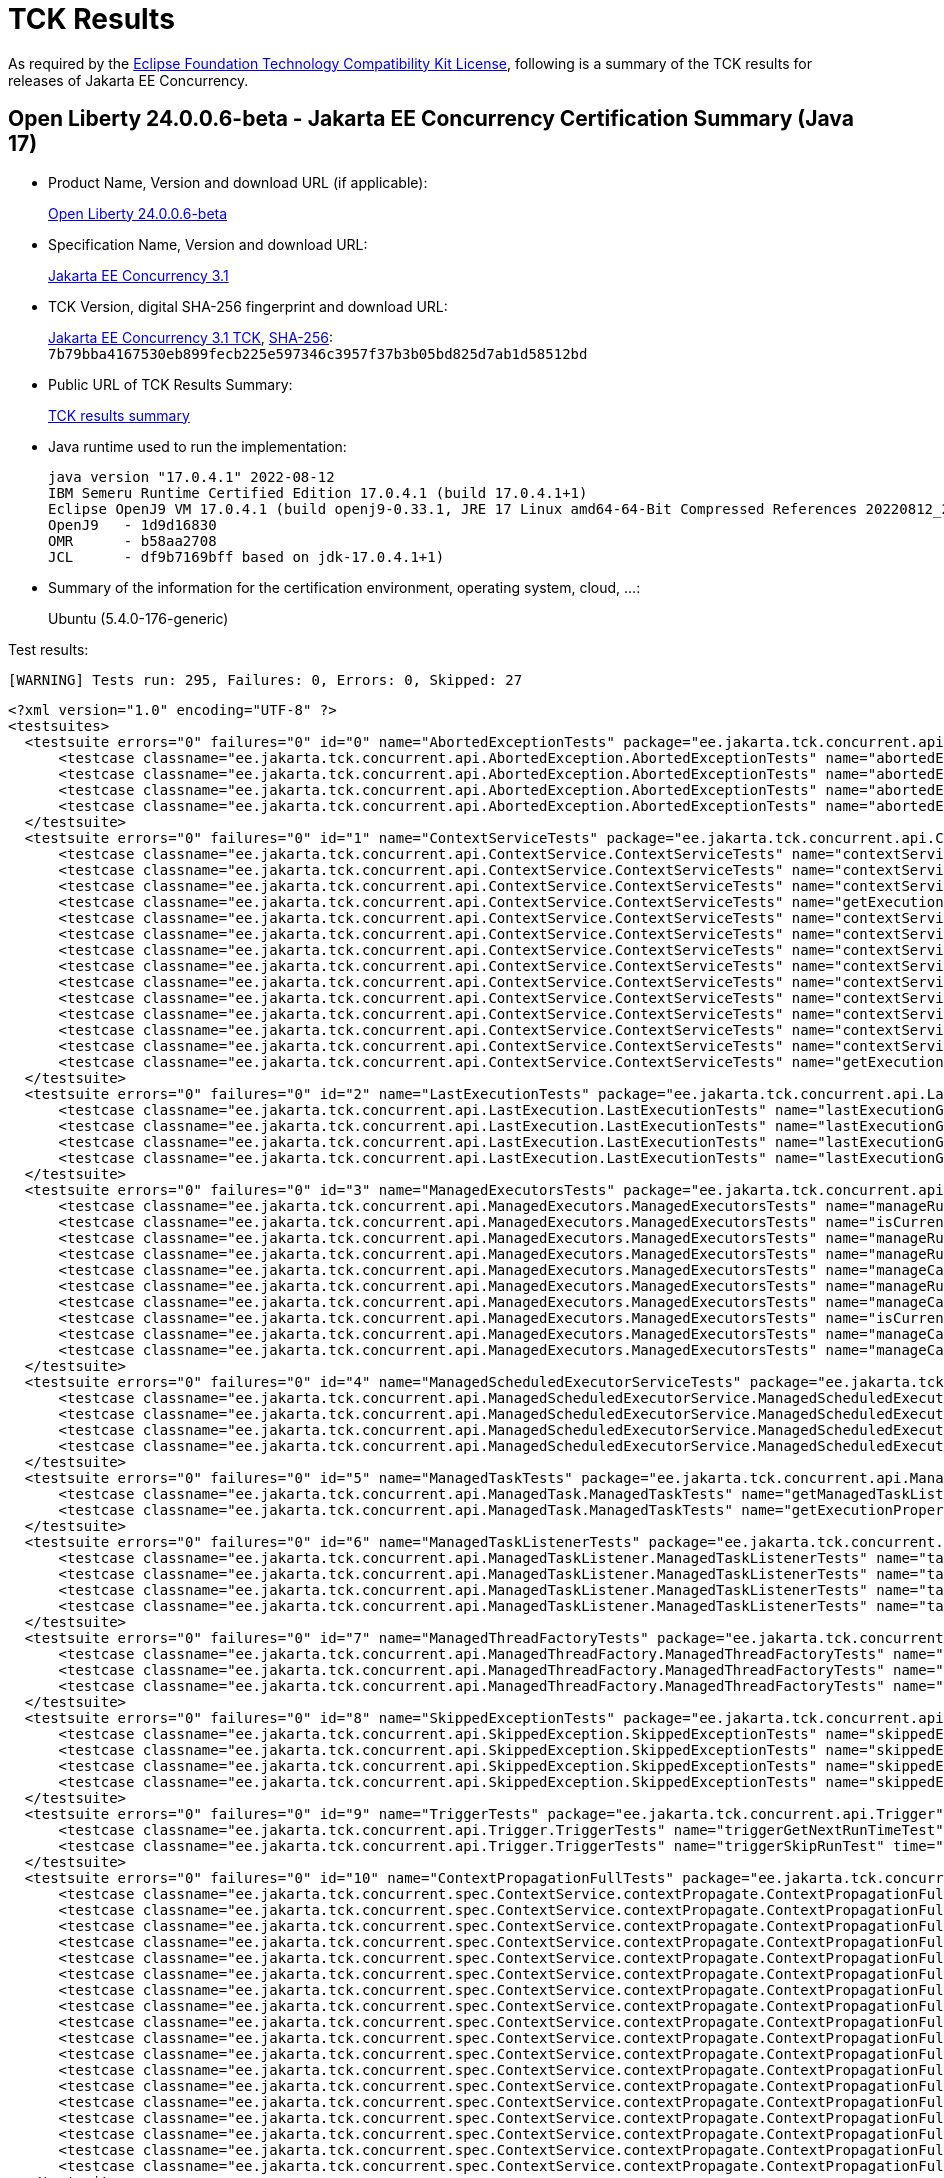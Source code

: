:page-layout: certification 
= TCK Results

As required by the https://www.eclipse.org/legal/tck.php[Eclipse Foundation Technology Compatibility Kit License], following is a summary of the TCK results for releases of Jakarta EE Concurrency.

== Open Liberty 24.0.0.6-beta - Jakarta EE Concurrency Certification Summary (Java 17)

* Product Name, Version and download URL (if applicable):
+
https://public.dhe.ibm.com/ibmdl/export/pub/software/openliberty/runtime/tck/2024-04-23_2000/openliberty-24.0.0.6-beta-cl240520240423-2000.zip[Open Liberty 24.0.0.6-beta]

* Specification Name, Version and download URL:
+
https://jakarta.ee/specifications/concurrency/3.1[Jakarta EE Concurrency 3.1]

* TCK Version, digital SHA-256 fingerprint and download URL:
+
https://download.eclipse.org/ee4j/cu/jakartaee11/staged/eftl/concurrency-tck-3.1.0.zip[Jakarta EE Concurrency 3.1 TCK], https://download.eclipse.org/ee4j/cu/jakartaee11/staged/eftl/concurrency-tck-3.1.0.info[SHA-256]: `7b79bba4167530eb899fecb225e597346c3957f37b3b05bd825d7ab1d58512bd`

* Public URL of TCK Results Summary:
+
link:24.0.0.6-beta-Java17-TCKResults.html[TCK results summary]

* Java runtime used to run the implementation:
+
----
java version "17.0.4.1" 2022-08-12
IBM Semeru Runtime Certified Edition 17.0.4.1 (build 17.0.4.1+1)
Eclipse OpenJ9 VM 17.0.4.1 (build openj9-0.33.1, JRE 17 Linux amd64-64-Bit Compressed References 20220812_206 (JIT enabled, AOT enabled)
OpenJ9   - 1d9d16830
OMR      - b58aa2708
JCL      - df9b7169bff based on jdk-17.0.4.1+1)
----

* Summary of the information for the certification environment, operating system, cloud, ...:
+
Ubuntu (5.4.0-176-generic)

Test results:

----
[WARNING] Tests run: 295, Failures: 0, Errors: 0, Skipped: 27
----

[source,xml]
----
<?xml version="1.0" encoding="UTF-8" ?>
<testsuites>
  <testsuite errors="0" failures="0" id="0" name="AbortedExceptionTests" package="ee.jakarta.tck.concurrent.api.AbortedException" skipped="0" tests="4" time="49.095" version="3.0" xmlns:xsi="http://www.w3.org/2001/XMLSchema-instance" xsi:noNamespaceSchemaLocation="https://maven.apache.org/surefire/maven-surefire-plugin/xsd/surefire-test-report-3.0.xsd">
      <testcase classname="ee.jakarta.tck.concurrent.api.AbortedException.AbortedExceptionTests" name="abortedExceptionNoArgTest" time="2.412">
      <testcase classname="ee.jakarta.tck.concurrent.api.AbortedException.AbortedExceptionTests" name="abortedExceptionThrowableTest" time="0.126">
      <testcase classname="ee.jakarta.tck.concurrent.api.AbortedException.AbortedExceptionTests" name="abortedExceptionStringTest" time="0.095">
      <testcase classname="ee.jakarta.tck.concurrent.api.AbortedException.AbortedExceptionTests" name="abortedExceptionStringThrowableTest" time="0.132">
  </testsuite>
  <testsuite errors="0" failures="0" id="1" name="ContextServiceTests" package="ee.jakarta.tck.concurrent.api.ContextService" skipped="0" tests="14" time="14.31" version="3.0" xmlns:xsi="http://www.w3.org/2001/XMLSchema-instance" xsi:noNamespaceSchemaLocation="https://maven.apache.org/surefire/maven-surefire-plugin/xsd/surefire-test-report-3.0.xsd">
      <testcase classname="ee.jakarta.tck.concurrent.api.ContextService.ContextServiceTests" name="contextServiceWithMultiIntfsAndPropertiesAndIntfNoImplemented" time="1.008">
      <testcase classname="ee.jakarta.tck.concurrent.api.ContextService.ContextServiceTests" name="contextServiceWithMultiIntfs" time="0.15">
      <testcase classname="ee.jakarta.tck.concurrent.api.ContextService.ContextServiceTests" name="contextServiceWithIntf" time="0.16">
      <testcase classname="ee.jakarta.tck.concurrent.api.ContextService.ContextServiceTests" name="getExecutionPropertiesNoProxy" time="0.208">
      <testcase classname="ee.jakarta.tck.concurrent.api.ContextService.ContextServiceTests" name="contextServiceWithIntfAndPropertiesAndIntfNoImplemented" time="0.174">
      <testcase classname="ee.jakarta.tck.concurrent.api.ContextService.ContextServiceTests" name="contextServiceWithMultiIntfsAndProperties" time="0.136">
      <testcase classname="ee.jakarta.tck.concurrent.api.ContextService.ContextServiceTests" name="contextServiceWithMultiIntfsAndIntfNoImplemented" time="0.149">
      <testcase classname="ee.jakarta.tck.concurrent.api.ContextService.ContextServiceTests" name="contextServiceWithIntfsAndPropertiesAndInstanceIsNull" time="0.141">
      <testcase classname="ee.jakarta.tck.concurrent.api.ContextService.ContextServiceTests" name="contextServiceWithIntfAndIntfNoImplemented" time="0.162">
      <testcase classname="ee.jakarta.tck.concurrent.api.ContextService.ContextServiceTests" name="contextServiceWithIntfAndInstanceIsNull" time="0.149">
      <testcase classname="ee.jakarta.tck.concurrent.api.ContextService.ContextServiceTests" name="contextServiceWithMultiIntfsAndInstanceIsNull" time="0.145">
      <testcase classname="ee.jakarta.tck.concurrent.api.ContextService.ContextServiceTests" name="contextServiceWithIntfAndProperties" time="0.131">
      <testcase classname="ee.jakarta.tck.concurrent.api.ContextService.ContextServiceTests" name="contextServiceWithMultiIntfsAndPropertiesAndInstanceIsNull" time="0.101">
      <testcase classname="ee.jakarta.tck.concurrent.api.ContextService.ContextServiceTests" name="getExecutionProperties" time="0.114">
  </testsuite>
  <testsuite errors="0" failures="0" id="2" name="LastExecutionTests" package="ee.jakarta.tck.concurrent.api.LastExecution" skipped="0" tests="4" time="20.944" version="3.0" xmlns:xsi="http://www.w3.org/2001/XMLSchema-instance" xsi:noNamespaceSchemaLocation="https://maven.apache.org/surefire/maven-surefire-plugin/xsd/surefire-test-report-3.0.xsd">
      <testcase classname="ee.jakarta.tck.concurrent.api.LastExecution.LastExecutionTests" name="lastExecutionGetIdentityNameTest" time="2.068">
      <testcase classname="ee.jakarta.tck.concurrent.api.LastExecution.LastExecutionTests" name="lastExecutionGetResultCallableTest" time="2.082">
      <testcase classname="ee.jakarta.tck.concurrent.api.LastExecution.LastExecutionTests" name="lastExecutionGetResultRunnableTest" time="2.091">
      <testcase classname="ee.jakarta.tck.concurrent.api.LastExecution.LastExecutionTests" name="lastExecutionGetRunningTimeTest" time="4.074">
  </testsuite>
  <testsuite errors="0" failures="0" id="3" name="ManagedExecutorsTests" package="ee.jakarta.tck.concurrent.api.ManagedExecutors" skipped="0" tests="10" time="9.361" version="3.0" xmlns:xsi="http://www.w3.org/2001/XMLSchema-instance" xsi:noNamespaceSchemaLocation="https://maven.apache.org/surefire/maven-surefire-plugin/xsd/surefire-test-report-3.0.xsd">
      <testcase classname="ee.jakarta.tck.concurrent.api.ManagedExecutors.ManagedExecutorsTests" name="manageRunnableTaskWithNullArg" time="1.215">
      <testcase classname="ee.jakarta.tck.concurrent.api.ManagedExecutors.ManagedExecutorsTests" name="isCurrentThreadShutdownManageableThread" time="0.156">
      <testcase classname="ee.jakarta.tck.concurrent.api.ManagedExecutors.ManagedExecutorsTests" name="manageRunnableTaskWithMapAndNullArg" time="0.106">
      <testcase classname="ee.jakarta.tck.concurrent.api.ManagedExecutors.ManagedExecutorsTests" name="manageRunnableTaskWithTaskListenerAndMap" time="0.157">
      <testcase classname="ee.jakarta.tck.concurrent.api.ManagedExecutors.ManagedExecutorsTests" name="manageCallableTaskWithNullArg" time="0.104">
      <testcase classname="ee.jakarta.tck.concurrent.api.ManagedExecutors.ManagedExecutorsTests" name="manageRunnableTaskWithTaskListener" time="0.118">
      <testcase classname="ee.jakarta.tck.concurrent.api.ManagedExecutors.ManagedExecutorsTests" name="manageCallableTaskWithMapAndNullArg" time="0.098">
      <testcase classname="ee.jakarta.tck.concurrent.api.ManagedExecutors.ManagedExecutorsTests" name="isCurrentThreadShutdown" time="0.106">
      <testcase classname="ee.jakarta.tck.concurrent.api.ManagedExecutors.ManagedExecutorsTests" name="manageCallableTaskWithTaskListenerAndMap" time="0.16">
      <testcase classname="ee.jakarta.tck.concurrent.api.ManagedExecutors.ManagedExecutorsTests" name="manageCallableTaskWithTaskListener" time="0.134">
  </testsuite>
  <testsuite errors="0" failures="0" id="4" name="ManagedScheduledExecutorServiceTests" package="ee.jakarta.tck.concurrent.api.ManagedScheduledExecutorService" skipped="0" tests="4" time="7.09" version="3.0" xmlns:xsi="http://www.w3.org/2001/XMLSchema-instance" xsi:noNamespaceSchemaLocation="https://maven.apache.org/surefire/maven-surefire-plugin/xsd/surefire-test-report-3.0.xsd">
      <testcase classname="ee.jakarta.tck.concurrent.api.ManagedScheduledExecutorService.ManagedScheduledExecutorServiceTests" name="normalScheduleProcess1Test" time="0.859">
      <testcase classname="ee.jakarta.tck.concurrent.api.ManagedScheduledExecutorService.ManagedScheduledExecutorServiceTests" name="normalScheduleProcess2Test" time="0.063">
      <testcase classname="ee.jakarta.tck.concurrent.api.ManagedScheduledExecutorService.ManagedScheduledExecutorServiceTests" name="nullCallableScheduleProcessTest" time="0.044">
      <testcase classname="ee.jakarta.tck.concurrent.api.ManagedScheduledExecutorService.ManagedScheduledExecutorServiceTests" name="nullCommandScheduleProcessTest" time="0.083">
  </testsuite>
  <testsuite errors="0" failures="0" id="5" name="ManagedTaskTests" package="ee.jakarta.tck.concurrent.api.ManagedTask" skipped="0" tests="2" time="5.29" version="3.0" xmlns:xsi="http://www.w3.org/2001/XMLSchema-instance" xsi:noNamespaceSchemaLocation="https://maven.apache.org/surefire/maven-surefire-plugin/xsd/surefire-test-report-3.0.xsd">
      <testcase classname="ee.jakarta.tck.concurrent.api.ManagedTask.ManagedTaskTests" name="getManagedTaskListener" time="0.856">
      <testcase classname="ee.jakarta.tck.concurrent.api.ManagedTask.ManagedTaskTests" name="getExecutionProperties" time="0.054">
  </testsuite>
  <testsuite errors="0" failures="0" id="6" name="ManagedTaskListenerTests" package="ee.jakarta.tck.concurrent.api.ManagedTaskListener" skipped="0" tests="4" time="11.953" version="3.0" xmlns:xsi="http://www.w3.org/2001/XMLSchema-instance" xsi:noNamespaceSchemaLocation="https://maven.apache.org/surefire/maven-surefire-plugin/xsd/surefire-test-report-3.0.xsd">
      <testcase classname="ee.jakarta.tck.concurrent.api.ManagedTaskListener.ManagedTaskListenerTests" name="taskSubmitted" time="0.672">
      <testcase classname="ee.jakarta.tck.concurrent.api.ManagedTaskListener.ManagedTaskListenerTests" name="taskDone" time="4.052">
      <testcase classname="ee.jakarta.tck.concurrent.api.ManagedTaskListener.ManagedTaskListenerTests" name="taskStarting" time="1.043">
      <testcase classname="ee.jakarta.tck.concurrent.api.ManagedTaskListener.ManagedTaskListenerTests" name="taskAborted" time="2.055">
  </testsuite>
  <testsuite errors="0" failures="0" id="7" name="ManagedThreadFactoryTests" package="ee.jakarta.tck.concurrent.api.ManagedThreadFactory" skipped="0" tests="3" time="6.0" version="3.0" xmlns:xsi="http://www.w3.org/2001/XMLSchema-instance" xsi:noNamespaceSchemaLocation="https://maven.apache.org/surefire/maven-surefire-plugin/xsd/surefire-test-report-3.0.xsd">
      <testcase classname="ee.jakarta.tck.concurrent.api.ManagedThreadFactory.ManagedThreadFactoryTests" name="isShutdown" time="0.652">
      <testcase classname="ee.jakarta.tck.concurrent.api.ManagedThreadFactory.ManagedThreadFactoryTests" name="implementsManageableThreadInterfaceTest" time="0.043">
      <testcase classname="ee.jakarta.tck.concurrent.api.ManagedThreadFactory.ManagedThreadFactoryTests" name="interruptThreadApiTest" time="1.056">
  </testsuite>
  <testsuite errors="0" failures="0" id="8" name="SkippedExceptionTests" package="ee.jakarta.tck.concurrent.api.SkippedException" skipped="0" tests="4" time="4.36" version="3.0" xmlns:xsi="http://www.w3.org/2001/XMLSchema-instance" xsi:noNamespaceSchemaLocation="https://maven.apache.org/surefire/maven-surefire-plugin/xsd/surefire-test-report-3.0.xsd">
      <testcase classname="ee.jakarta.tck.concurrent.api.SkippedException.SkippedExceptionTests" name="skippedExceptionThrowableTest" time="0.569">
      <testcase classname="ee.jakarta.tck.concurrent.api.SkippedException.SkippedExceptionTests" name="skippedExceptionNoArgTest" time="0.034">
      <testcase classname="ee.jakarta.tck.concurrent.api.SkippedException.SkippedExceptionTests" name="skippedExceptionStringThrowableTest" time="0.046">
      <testcase classname="ee.jakarta.tck.concurrent.api.SkippedException.SkippedExceptionTests" name="skippedExceptionStringTest" time="0.035">
  </testsuite>
  <testsuite errors="0" failures="0" id="9" name="TriggerTests" package="ee.jakarta.tck.concurrent.api.Trigger" skipped="0" tests="2" time="21.458" version="3.0" xmlns:xsi="http://www.w3.org/2001/XMLSchema-instance" xsi:noNamespaceSchemaLocation="https://maven.apache.org/surefire/maven-surefire-plugin/xsd/surefire-test-report-3.0.xsd">
      <testcase classname="ee.jakarta.tck.concurrent.api.Trigger.TriggerTests" name="triggerGetNextRunTimeTest" time="16.463">
      <testcase classname="ee.jakarta.tck.concurrent.api.Trigger.TriggerTests" name="triggerSkipRunTest" time="1.039">
  </testsuite>
  <testsuite errors="0" failures="0" id="10" name="ContextPropagationFullTests" package="ee.jakarta.tck.concurrent.spec.ContextService.contextPropagate" skipped="3" tests="18" time="8.483" version="3.0" xmlns:xsi="http://www.w3.org/2001/XMLSchema-instance" xsi:noNamespaceSchemaLocation="https://maven.apache.org/surefire/maven-surefire-plugin/xsd/surefire-test-report-3.0.xsd">
      <testcase classname="ee.jakarta.tck.concurrent.spec.ContextService.contextPropagate.ContextPropagationFullTests" name="testSecurityUnchangedContext" time="0.0">
      <testcase classname="ee.jakarta.tck.concurrent.spec.ContextService.contextPropagate.ContextPropagationFullTests" name="testContextServiceDefinitionFromEJBAllAttributes" time="0.987">
      <testcase classname="ee.jakarta.tck.concurrent.spec.ContextService.contextPropagate.ContextPropagationFullTests" name="testContextualConsumer" time="0.097">
      <testcase classname="ee.jakarta.tck.concurrent.spec.ContextService.contextPropagate.ContextPropagationFullTests" name="testJNDIContextAndCreateProxyInEJB" time="0.207">
      <testcase classname="ee.jakarta.tck.concurrent.spec.ContextService.contextPropagate.ContextPropagationFullTests" name="testContextServiceDefinitionWithThirdPartyContext" time="0.03">
      <testcase classname="ee.jakarta.tck.concurrent.spec.ContextService.contextPropagate.ContextPropagationFullTests" name="testSecurityClearedContext" time="0.0">
      <testcase classname="ee.jakarta.tck.concurrent.spec.ContextService.contextPropagate.ContextPropagationFullTests" name="testJNDIContextAndCreateProxyInServlet" time="0.068">
      <testcase classname="ee.jakarta.tck.concurrent.spec.ContextService.contextPropagate.ContextPropagationFullTests" name="testSecurityAndCreateProxyInServlet" time="0.185">
      <testcase classname="ee.jakarta.tck.concurrent.spec.ContextService.contextPropagate.ContextPropagationFullTests" name="testContextualFunction" time="0.0">
      <testcase classname="ee.jakarta.tck.concurrent.spec.ContextService.contextPropagate.ContextPropagationFullTests" name="testSecurityPropagatedContext" time="1.732">
      <testcase classname="ee.jakarta.tck.concurrent.spec.ContextService.contextPropagate.ContextPropagationFullTests" name="testContextualFlowSubscriber" time="0.044">
      <testcase classname="ee.jakarta.tck.concurrent.spec.ContextService.contextPropagate.ContextPropagationFullTests" name="testContextServiceDefinitionDefaults" time="0.036">
      <testcase classname="ee.jakarta.tck.concurrent.spec.ContextService.contextPropagate.ContextPropagationFullTests" name="testCopyWithContextCapture" time="0.033">
      <testcase classname="ee.jakarta.tck.concurrent.spec.ContextService.contextPropagate.ContextPropagationFullTests" name="testContextualSupplier" time="0.052">
      <testcase classname="ee.jakarta.tck.concurrent.spec.ContextService.contextPropagate.ContextPropagationFullTests" name="testContextServiceDefinitionFromEJBDefaults" time="0.064">
      <testcase classname="ee.jakarta.tck.concurrent.spec.ContextService.contextPropagate.ContextPropagationFullTests" name="testClassloaderAndCreateProxyInServlet" time="0.024">
      <testcase classname="ee.jakarta.tck.concurrent.spec.ContextService.contextPropagate.ContextPropagationFullTests" name="testContextServiceDefinitionAllAttributes" time="0.023">
      <testcase classname="ee.jakarta.tck.concurrent.spec.ContextService.contextPropagate.ContextPropagationFullTests" name="testContextualFlowProcessor" time="0.022">
  </testsuite>
  <testsuite errors="0" failures="0" id="11" name="ContextPropagationWebTests" package="ee.jakarta.tck.concurrent.spec.ContextService.contextPropagate" skipped="4" tests="18" time="5.879" version="3.0" xmlns:xsi="http://www.w3.org/2001/XMLSchema-instance" xsi:noNamespaceSchemaLocation="https://maven.apache.org/surefire/maven-surefire-plugin/xsd/surefire-test-report-3.0.xsd">
      <testcase classname="ee.jakarta.tck.concurrent.spec.ContextService.contextPropagate.ContextPropagationWebTests" name="testSecurityUnchangedContext" time="0.0">
      <testcase classname="ee.jakarta.tck.concurrent.spec.ContextService.contextPropagate.ContextPropagationWebTests" name="testContextServiceDefinitionFromEJBAllAttributes" time="0.11">
      <testcase classname="ee.jakarta.tck.concurrent.spec.ContextService.contextPropagate.ContextPropagationWebTests" name="testContextualConsumer" time="0.026">
      <testcase classname="ee.jakarta.tck.concurrent.spec.ContextService.contextPropagate.ContextPropagationWebTests" name="testJNDIContextAndCreateProxyInEJB" time="0.0">
      <testcase classname="ee.jakarta.tck.concurrent.spec.ContextService.contextPropagate.ContextPropagationWebTests" name="testContextServiceDefinitionWithThirdPartyContext" time="0.06">
      <testcase classname="ee.jakarta.tck.concurrent.spec.ContextService.contextPropagate.ContextPropagationWebTests" name="testSecurityClearedContext" time="0.0">
      <testcase classname="ee.jakarta.tck.concurrent.spec.ContextService.contextPropagate.ContextPropagationWebTests" name="testJNDIContextAndCreateProxyInServlet" time="0.074">
      <testcase classname="ee.jakarta.tck.concurrent.spec.ContextService.contextPropagate.ContextPropagationWebTests" name="testSecurityAndCreateProxyInServlet" time="0.052">
      <testcase classname="ee.jakarta.tck.concurrent.spec.ContextService.contextPropagate.ContextPropagationWebTests" name="testContextualFunction" time="0.0">
      <testcase classname="ee.jakarta.tck.concurrent.spec.ContextService.contextPropagate.ContextPropagationWebTests" name="testSecurityPropagatedContext" time="0.466">
      <testcase classname="ee.jakarta.tck.concurrent.spec.ContextService.contextPropagate.ContextPropagationWebTests" name="testContextualFlowSubscriber" time="0.037">
      <testcase classname="ee.jakarta.tck.concurrent.spec.ContextService.contextPropagate.ContextPropagationWebTests" name="testContextServiceDefinitionDefaults" time="0.017">
      <testcase classname="ee.jakarta.tck.concurrent.spec.ContextService.contextPropagate.ContextPropagationWebTests" name="testCopyWithContextCapture" time="0.021">
      <testcase classname="ee.jakarta.tck.concurrent.spec.ContextService.contextPropagate.ContextPropagationWebTests" name="testContextualSupplier" time="0.074">
      <testcase classname="ee.jakarta.tck.concurrent.spec.ContextService.contextPropagate.ContextPropagationWebTests" name="testContextServiceDefinitionFromEJBDefaults" time="0.078">
      <testcase classname="ee.jakarta.tck.concurrent.spec.ContextService.contextPropagate.ContextPropagationWebTests" name="testClassloaderAndCreateProxyInServlet" time="0.02">
      <testcase classname="ee.jakarta.tck.concurrent.spec.ContextService.contextPropagate.ContextPropagationWebTests" name="testContextServiceDefinitionAllAttributes" time="0.017">
      <testcase classname="ee.jakarta.tck.concurrent.spec.ContextService.contextPropagate.ContextPropagationWebTests" name="testContextualFlowProcessor" time="0.073">
  </testsuite>
  <testsuite errors="0" failures="0" id="12" name="ContextPropagationServletTests" package="ee.jakarta.tck.concurrent.spec.ContextService.contextPropagate.servlet" skipped="0" tests="2" time="10.723" version="3.0" xmlns:xsi="http://www.w3.org/2001/XMLSchema-instance" xsi:noNamespaceSchemaLocation="https://maven.apache.org/surefire/maven-surefire-plugin/xsd/surefire-test-report-3.0.xsd">
      <testcase classname="ee.jakarta.tck.concurrent.spec.ContextService.contextPropagate.servlet.ContextPropagationServletTests" name="testClassloaderInServlet" time="0.277">
      <testcase classname="ee.jakarta.tck.concurrent.spec.ContextService.contextPropagate.servlet.ContextPropagationServletTests" name="testJNDIContextInServlet" time="0.056">
  </testsuite>
  <testsuite errors="0" failures="0" id="13" name="TransactionTests" package="ee.jakarta.tck.concurrent.spec.ContextService.tx" skipped="0" tests="5" time="7.538" version="3.0" xmlns:xsi="http://www.w3.org/2001/XMLSchema-instance" xsi:noNamespaceSchemaLocation="https://maven.apache.org/surefire/maven-surefire-plugin/xsd/surefire-test-report-3.0.xsd">
      <testcase classname="ee.jakarta.tck.concurrent.spec.ContextService.tx.TransactionTests" name="testTransactionOfExecuteThreadAndCommit" time="3.309">
      <testcase classname="ee.jakarta.tck.concurrent.spec.ContextService.tx.TransactionTests" name="testSuspendAndRollback" time="0.129">
      <testcase classname="ee.jakarta.tck.concurrent.spec.ContextService.tx.TransactionTests" name="testSuspendAndCommit" time="0.119">
      <testcase classname="ee.jakarta.tck.concurrent.spec.ContextService.tx.TransactionTests" name="testDefaultAndCommit" time="0.222">
      <testcase classname="ee.jakarta.tck.concurrent.spec.ContextService.tx.TransactionTests" name="testTransactionOfExecuteThreadAndRollback" time="0.117">
  </testsuite>
  <testsuite errors="0" failures="0" id="14" name="InheritedAPITests" package="ee.jakarta.tck.concurrent.spec.ManagedExecutorService.inheritedapi" skipped="0" tests="4" time="13.055" version="3.0" xmlns:xsi="http://www.w3.org/2001/XMLSchema-instance" xsi:noNamespaceSchemaLocation="https://maven.apache.org/surefire/maven-surefire-plugin/xsd/surefire-test-report-3.0.xsd">
      <testcase classname="ee.jakarta.tck.concurrent.spec.ManagedExecutorService.inheritedapi.InheritedAPITests" name="testExecute" time="0.603">
      <testcase classname="ee.jakarta.tck.concurrent.spec.ManagedExecutorService.inheritedapi.InheritedAPITests" name="testInvokeAll" time="3.053">
      <testcase classname="ee.jakarta.tck.concurrent.spec.ManagedExecutorService.inheritedapi.InheritedAPITests" name="testInvokeAny" time="3.043">
      <testcase classname="ee.jakarta.tck.concurrent.spec.ManagedExecutorService.inheritedapi.InheritedAPITests" name="testSubmit" time="3.05">
  </testsuite>
  <testsuite errors="0" failures="0" id="15" name="ForbiddenAPIEJBTests" package="ee.jakarta.tck.concurrent.spec.ManagedExecutorService.managed.forbiddenapi" skipped="0" tests="5" time="4.556" version="3.0" xmlns:xsi="http://www.w3.org/2001/XMLSchema-instance" xsi:noNamespaceSchemaLocation="https://maven.apache.org/surefire/maven-surefire-plugin/xsd/surefire-test-report-3.0.xsd">
      <testcase classname="ee.jakarta.tck.concurrent.spec.ManagedExecutorService.managed.forbiddenapi.ForbiddenAPIEJBTests" name="testIsShutdown" time="0.733">
      <testcase classname="ee.jakarta.tck.concurrent.spec.ManagedExecutorService.managed.forbiddenapi.ForbiddenAPIEJBTests" name="testAwaitTermination" time="0.041">
      <testcase classname="ee.jakarta.tck.concurrent.spec.ManagedExecutorService.managed.forbiddenapi.ForbiddenAPIEJBTests" name="testShutdown" time="0.071">
      <testcase classname="ee.jakarta.tck.concurrent.spec.ManagedExecutorService.managed.forbiddenapi.ForbiddenAPIEJBTests" name="testShutdownNow" time="0.041">
      <testcase classname="ee.jakarta.tck.concurrent.spec.ManagedExecutorService.managed.forbiddenapi.ForbiddenAPIEJBTests" name="testIsTerminated" time="0.071">
  </testsuite>
  <testsuite errors="0" failures="0" id="16" name="ForbiddenAPIServletTests" package="ee.jakarta.tck.concurrent.spec.ManagedExecutorService.managed.forbiddenapi" skipped="0" tests="5" time="4.647" version="3.0" xmlns:xsi="http://www.w3.org/2001/XMLSchema-instance" xsi:noNamespaceSchemaLocation="https://maven.apache.org/surefire/maven-surefire-plugin/xsd/surefire-test-report-3.0.xsd">
      <testcase classname="ee.jakarta.tck.concurrent.spec.ManagedExecutorService.managed.forbiddenapi.ForbiddenAPIServletTests" name="testIsShutdown" time="0.53">
      <testcase classname="ee.jakarta.tck.concurrent.spec.ManagedExecutorService.managed.forbiddenapi.ForbiddenAPIServletTests" name="testAwaitTermination" time="0.08">
      <testcase classname="ee.jakarta.tck.concurrent.spec.ManagedExecutorService.managed.forbiddenapi.ForbiddenAPIServletTests" name="testShutdown" time="0.05">
      <testcase classname="ee.jakarta.tck.concurrent.spec.ManagedExecutorService.managed.forbiddenapi.ForbiddenAPIServletTests" name="testShutdownNow" time="0.089">
      <testcase classname="ee.jakarta.tck.concurrent.spec.ManagedExecutorService.managed.forbiddenapi.ForbiddenAPIServletTests" name="testIsTerminated" time="0.132">
  </testsuite>
  <testsuite errors="0" failures="0" id="17" name="ManagedExecutorDefinitionFullTests" package="ee.jakarta.tck.concurrent.spec.ManagedExecutorService.resourcedef" skipped="1" tests="19" time="98.497" version="3.0" xmlns:xsi="http://www.w3.org/2001/XMLSchema-instance" xsi:noNamespaceSchemaLocation="https://maven.apache.org/surefire/maven-surefire-plugin/xsd/surefire-test-report-3.0.xsd">
      <testcase classname="ee.jakarta.tck.concurrent.spec.ManagedExecutorService.resourcedef.ManagedExecutorDefinitionFullTests" name="testScheduledAsynchCompletedFuture" time="10.114">
      <testcase classname="ee.jakarta.tck.concurrent.spec.ManagedExecutorService.resourcedef.ManagedExecutorDefinitionFullTests" name="testScheduledAsynchCompletedResult" time="11.519">
      <testcase classname="ee.jakarta.tck.concurrent.spec.ManagedExecutorService.resourcedef.ManagedExecutorDefinitionFullTests" name="testAsyncCompletionStage" time="0.037">
      <testcase classname="ee.jakarta.tck.concurrent.spec.ManagedExecutorService.resourcedef.ManagedExecutorDefinitionFullTests" name="testScheduledAsynchCompletedExceptionally" time="9.958">
      <testcase classname="ee.jakarta.tck.concurrent.spec.ManagedExecutorService.resourcedef.ManagedExecutorDefinitionFullTests" name="testScheduledAsynchOverlapSkipping" time="14.996">
      <testcase classname="ee.jakarta.tck.concurrent.spec.ManagedExecutorService.resourcedef.ManagedExecutorDefinitionFullTests" name="testIncompleteFutureEJB" time="0.055">
      <testcase classname="ee.jakarta.tck.concurrent.spec.ManagedExecutorService.resourcedef.ManagedExecutorDefinitionFullTests" name="testCopyCompletableFuture" time="0.021">
      <testcase classname="ee.jakarta.tck.concurrent.spec.ManagedExecutorService.resourcedef.ManagedExecutorDefinitionFullTests" name="testAsynchronousMethodVoidReturnType" time="0.057">
      <testcase classname="ee.jakarta.tck.concurrent.spec.ManagedExecutorService.resourcedef.ManagedExecutorDefinitionFullTests" name="testScheduledAsynchVoidReturn" time="27.031">
      <testcase classname="ee.jakarta.tck.concurrent.spec.ManagedExecutorService.resourcedef.ManagedExecutorDefinitionFullTests" name="testScheduledAsynchWithMultipleSchedules" time="14.827">
      <testcase classname="ee.jakarta.tck.concurrent.spec.ManagedExecutorService.resourcedef.ManagedExecutorDefinitionFullTests" name="testAsynchronousMethodReturnsCompletableFuture" time="1.015">
      <testcase classname="ee.jakarta.tck.concurrent.spec.ManagedExecutorService.resourcedef.ManagedExecutorDefinitionFullTests" name="testIncompleteFuture" time="0.013">
      <testcase classname="ee.jakarta.tck.concurrent.spec.ManagedExecutorService.resourcedef.ManagedExecutorDefinitionFullTests" name="testAsynchronousMethodReturnsCompletionStage" time="1.015">
      <testcase classname="ee.jakarta.tck.concurrent.spec.ManagedExecutorService.resourcedef.ManagedExecutorDefinitionFullTests" name="testCompletedFuture" time="0.0">
      <testcase classname="ee.jakarta.tck.concurrent.spec.ManagedExecutorService.resourcedef.ManagedExecutorDefinitionFullTests" name="testManagedExecutorDefinitionAllAttributes" time="1.013">
      <testcase classname="ee.jakarta.tck.concurrent.spec.ManagedExecutorService.resourcedef.ManagedExecutorDefinitionFullTests" name="testManagedExecutorDefinitionDefaults" time="0.017">
      <testcase classname="ee.jakarta.tck.concurrent.spec.ManagedExecutorService.resourcedef.ManagedExecutorDefinitionFullTests" name="testScheduledAsynchWithInvalidJNDIName" time="0.018">
      <testcase classname="ee.jakarta.tck.concurrent.spec.ManagedExecutorService.resourcedef.ManagedExecutorDefinitionFullTests" name="testScheduledAsynchIgnoresMaxAsync" time="2.896">
      <testcase classname="ee.jakarta.tck.concurrent.spec.ManagedExecutorService.resourcedef.ManagedExecutorDefinitionFullTests" name="testCopyCompletableFutureEJB" time="0.025">
  </testsuite>
  <testsuite errors="0" failures="0" id="18" name="ManagedExecutorDefinitionWebTests" package="ee.jakarta.tck.concurrent.spec.ManagedExecutorService.resourcedef" skipped="1" tests="19" time="98.976" version="3.0" xmlns:xsi="http://www.w3.org/2001/XMLSchema-instance" xsi:noNamespaceSchemaLocation="https://maven.apache.org/surefire/maven-surefire-plugin/xsd/surefire-test-report-3.0.xsd">
      <testcase classname="ee.jakarta.tck.concurrent.spec.ManagedExecutorService.resourcedef.ManagedExecutorDefinitionWebTests" name="testScheduledAsynchCompletedFuture" time="10.089">
      <testcase classname="ee.jakarta.tck.concurrent.spec.ManagedExecutorService.resourcedef.ManagedExecutorDefinitionWebTests" name="testScheduledAsynchCompletedResult" time="13.221">
      <testcase classname="ee.jakarta.tck.concurrent.spec.ManagedExecutorService.resourcedef.ManagedExecutorDefinitionWebTests" name="testAsyncCompletionStage" time="0.016">
      <testcase classname="ee.jakarta.tck.concurrent.spec.ManagedExecutorService.resourcedef.ManagedExecutorDefinitionWebTests" name="testScheduledAsynchCompletedExceptionally" time="9.981">
      <testcase classname="ee.jakarta.tck.concurrent.spec.ManagedExecutorService.resourcedef.ManagedExecutorDefinitionWebTests" name="testScheduledAsynchOverlapSkipping" time="13.996">
      <testcase classname="ee.jakarta.tck.concurrent.spec.ManagedExecutorService.resourcedef.ManagedExecutorDefinitionWebTests" name="testIncompleteFutureEJB" time="0.017">
      <testcase classname="ee.jakarta.tck.concurrent.spec.ManagedExecutorService.resourcedef.ManagedExecutorDefinitionWebTests" name="testCopyCompletableFuture" time="0.015">
      <testcase classname="ee.jakarta.tck.concurrent.spec.ManagedExecutorService.resourcedef.ManagedExecutorDefinitionWebTests" name="testAsynchronousMethodVoidReturnType" time="0.016">
      <testcase classname="ee.jakarta.tck.concurrent.spec.ManagedExecutorService.resourcedef.ManagedExecutorDefinitionWebTests" name="testScheduledAsynchVoidReturn" time="27.032">
      <testcase classname="ee.jakarta.tck.concurrent.spec.ManagedExecutorService.resourcedef.ManagedExecutorDefinitionWebTests" name="testScheduledAsynchWithMultipleSchedules" time="14.906">
      <testcase classname="ee.jakarta.tck.concurrent.spec.ManagedExecutorService.resourcedef.ManagedExecutorDefinitionWebTests" name="testAsynchronousMethodReturnsCompletableFuture" time="1.018">
      <testcase classname="ee.jakarta.tck.concurrent.spec.ManagedExecutorService.resourcedef.ManagedExecutorDefinitionWebTests" name="testIncompleteFuture" time="0.015">
      <testcase classname="ee.jakarta.tck.concurrent.spec.ManagedExecutorService.resourcedef.ManagedExecutorDefinitionWebTests" name="testAsynchronousMethodReturnsCompletionStage" time="1.017">
      <testcase classname="ee.jakarta.tck.concurrent.spec.ManagedExecutorService.resourcedef.ManagedExecutorDefinitionWebTests" name="testCompletedFuture" time="0.0">
      <testcase classname="ee.jakarta.tck.concurrent.spec.ManagedExecutorService.resourcedef.ManagedExecutorDefinitionWebTests" name="testManagedExecutorDefinitionAllAttributes" time="1.017">
      <testcase classname="ee.jakarta.tck.concurrent.spec.ManagedExecutorService.resourcedef.ManagedExecutorDefinitionWebTests" name="testManagedExecutorDefinitionDefaults" time="0.02">
      <testcase classname="ee.jakarta.tck.concurrent.spec.ManagedExecutorService.resourcedef.ManagedExecutorDefinitionWebTests" name="testScheduledAsynchWithInvalidJNDIName" time="0.018">
      <testcase classname="ee.jakarta.tck.concurrent.spec.ManagedExecutorService.resourcedef.ManagedExecutorDefinitionWebTests" name="testScheduledAsynchIgnoresMaxAsync" time="2.881">
      <testcase classname="ee.jakarta.tck.concurrent.spec.ManagedExecutorService.resourcedef.ManagedExecutorDefinitionWebTests" name="testCopyCompletableFutureEJB" time="0.019">
  </testsuite>
  <testsuite errors="0" failures="0" id="19" name="SecurityFullTests" package="ee.jakarta.tck.concurrent.spec.ManagedExecutorService.security" skipped="1" tests="1" time="3.347" version="3.0" xmlns:xsi="http://www.w3.org/2001/XMLSchema-instance" xsi:noNamespaceSchemaLocation="https://maven.apache.org/surefire/maven-surefire-plugin/xsd/surefire-test-report-3.0.xsd">
      <testcase classname="ee.jakarta.tck.concurrent.spec.ManagedExecutorService.security.SecurityFullTests" name="managedExecutorServiceAPISecurityTest" time="0.0">
  </testsuite>
  <testsuite errors="0" failures="0" id="20" name="SecurityWebTests" package="ee.jakarta.tck.concurrent.spec.ManagedExecutorService.security" skipped="1" tests="1" time="3.895" version="3.0" xmlns:xsi="http://www.w3.org/2001/XMLSchema-instance" xsi:noNamespaceSchemaLocation="https://maven.apache.org/surefire/maven-surefire-plugin/xsd/surefire-test-report-3.0.xsd">
      <testcase classname="ee.jakarta.tck.concurrent.spec.ManagedExecutorService.security.SecurityWebTests" name="managedExecutorServiceAPISecurityTest" time="0.0">
  </testsuite>
  <testsuite errors="0" failures="0" id="21" name="TransactionTests" package="ee.jakarta.tck.concurrent.spec.ManagedExecutorService.tx" skipped="0" tests="3" time="4.951" version="3.0" xmlns:xsi="http://www.w3.org/2001/XMLSchema-instance" xsi:noNamespaceSchemaLocation="https://maven.apache.org/surefire/maven-surefire-plugin/xsd/surefire-test-report-3.0.xsd">
      <testcase classname="ee.jakarta.tck.concurrent.spec.ManagedExecutorService.tx.TransactionTests" name="testCancelTransactionWithManagedExecutorService" time="1.449">
      <testcase classname="ee.jakarta.tck.concurrent.spec.ManagedExecutorService.tx.TransactionTests" name="testRollbackTransactionWithManagedExecutorService" time="0.026">
      <testcase classname="ee.jakarta.tck.concurrent.spec.ManagedExecutorService.tx.TransactionTests" name="testCommitTransactionWithManagedExecutorService" time="0.015">
  </testsuite>
  <testsuite errors="0" failures="0" id="22" name="InheritedAPIFullTests" package="ee.jakarta.tck.concurrent.spec.ManagedScheduledExecutorService.inheritedapi" skipped="0" tests="7" time="48.742" version="3.0" xmlns:xsi="http://www.w3.org/2001/XMLSchema-instance" xsi:noNamespaceSchemaLocation="https://maven.apache.org/surefire/maven-surefire-plugin/xsd/surefire-test-report-3.0.xsd">
      <testcase classname="ee.jakarta.tck.concurrent.spec.ManagedScheduledExecutorService.inheritedapi.InheritedAPIFullTests" name="testApiInvokeAll" time="3.606">
      <testcase classname="ee.jakarta.tck.concurrent.spec.ManagedScheduledExecutorService.inheritedapi.InheritedAPIFullTests" name="testApiInvokeAny" time="3.047">
      <testcase classname="ee.jakarta.tck.concurrent.spec.ManagedScheduledExecutorService.inheritedapi.InheritedAPIFullTests" name="testApiSchedule" time="4.048">
      <testcase classname="ee.jakarta.tck.concurrent.spec.ManagedScheduledExecutorService.inheritedapi.InheritedAPIFullTests" name="testApiExecute" time="1.061">
      <testcase classname="ee.jakarta.tck.concurrent.spec.ManagedScheduledExecutorService.inheritedapi.InheritedAPIFullTests" name="testApiScheduleWithFixedDelay" time="15.047">
      <testcase classname="ee.jakarta.tck.concurrent.spec.ManagedScheduledExecutorService.inheritedapi.InheritedAPIFullTests" name="testApiSubmit" time="3.042">
      <testcase classname="ee.jakarta.tck.concurrent.spec.ManagedScheduledExecutorService.inheritedapi.InheritedAPIFullTests" name="testApiScheduleAtFixedRate" time="15.036">
  </testsuite>
  <testsuite errors="0" failures="0" id="23" name="InheritedAPIServletTests" package="ee.jakarta.tck.concurrent.spec.ManagedScheduledExecutorService.inheritedapi" skipped="0" tests="7" time="47.357" version="3.0" xmlns:xsi="http://www.w3.org/2001/XMLSchema-instance" xsi:noNamespaceSchemaLocation="https://maven.apache.org/surefire/maven-surefire-plugin/xsd/surefire-test-report-3.0.xsd">
      <testcase classname="ee.jakarta.tck.concurrent.spec.ManagedScheduledExecutorService.inheritedapi.InheritedAPIServletTests" name="testApiInvokeAll" time="3.504">
      <testcase classname="ee.jakarta.tck.concurrent.spec.ManagedScheduledExecutorService.inheritedapi.InheritedAPIServletTests" name="testApiInvokeAny" time="3.06">
      <testcase classname="ee.jakarta.tck.concurrent.spec.ManagedScheduledExecutorService.inheritedapi.InheritedAPIServletTests" name="testApiSchedule" time="4.046">
      <testcase classname="ee.jakarta.tck.concurrent.spec.ManagedScheduledExecutorService.inheritedapi.InheritedAPIServletTests" name="testApiExecute" time="0.037">
      <testcase classname="ee.jakarta.tck.concurrent.spec.ManagedScheduledExecutorService.inheritedapi.InheritedAPIServletTests" name="testApiScheduleWithFixedDelay" time="15.036">
      <testcase classname="ee.jakarta.tck.concurrent.spec.ManagedScheduledExecutorService.inheritedapi.InheritedAPIServletTests" name="testApiSubmit" time="3.047">
      <testcase classname="ee.jakarta.tck.concurrent.spec.ManagedScheduledExecutorService.inheritedapi.InheritedAPIServletTests" name="testApiScheduleAtFixedRate" time="15.037">
  </testsuite>
  <testsuite errors="0" failures="0" id="24" name="InheritedAPIWebTests" package="ee.jakarta.tck.concurrent.spec.ManagedScheduledExecutorService.inheritedapi" skipped="0" tests="7" time="47.469" version="3.0" xmlns:xsi="http://www.w3.org/2001/XMLSchema-instance" xsi:noNamespaceSchemaLocation="https://maven.apache.org/surefire/maven-surefire-plugin/xsd/surefire-test-report-3.0.xsd">
      <testcase classname="ee.jakarta.tck.concurrent.spec.ManagedScheduledExecutorService.inheritedapi.InheritedAPIWebTests" name="testApiInvokeAll" time="3.545">
      <testcase classname="ee.jakarta.tck.concurrent.spec.ManagedScheduledExecutorService.inheritedapi.InheritedAPIWebTests" name="testApiInvokeAny" time="3.043">
      <testcase classname="ee.jakarta.tck.concurrent.spec.ManagedScheduledExecutorService.inheritedapi.InheritedAPIWebTests" name="testApiSchedule" time="4.045">
      <testcase classname="ee.jakarta.tck.concurrent.spec.ManagedScheduledExecutorService.inheritedapi.InheritedAPIWebTests" name="testApiExecute" time="0.045">
      <testcase classname="ee.jakarta.tck.concurrent.spec.ManagedScheduledExecutorService.inheritedapi.InheritedAPIWebTests" name="testApiScheduleWithFixedDelay" time="15.043">
      <testcase classname="ee.jakarta.tck.concurrent.spec.ManagedScheduledExecutorService.inheritedapi.InheritedAPIWebTests" name="testApiSubmit" time="3.043">
      <testcase classname="ee.jakarta.tck.concurrent.spec.ManagedScheduledExecutorService.inheritedapi.InheritedAPIWebTests" name="testApiScheduleAtFixedRate" time="15.049">
  </testsuite>
  <testsuite errors="0" failures="0" id="25" name="ForbiddenAPIEJBTests" package="ee.jakarta.tck.concurrent.spec.ManagedScheduledExecutorService.managed.forbiddenapi" skipped="0" tests="5" time="4.479" version="3.0" xmlns:xsi="http://www.w3.org/2001/XMLSchema-instance" xsi:noNamespaceSchemaLocation="https://maven.apache.org/surefire/maven-surefire-plugin/xsd/surefire-test-report-3.0.xsd">
      <testcase classname="ee.jakarta.tck.concurrent.spec.ManagedScheduledExecutorService.managed.forbiddenapi.ForbiddenAPIEJBTests" name="testIsShutdown" time="0.479">
      <testcase classname="ee.jakarta.tck.concurrent.spec.ManagedScheduledExecutorService.managed.forbiddenapi.ForbiddenAPIEJBTests" name="testAwaitTermination" time="0.061">
      <testcase classname="ee.jakarta.tck.concurrent.spec.ManagedScheduledExecutorService.managed.forbiddenapi.ForbiddenAPIEJBTests" name="testShutdown" time="0.038">
      <testcase classname="ee.jakarta.tck.concurrent.spec.ManagedScheduledExecutorService.managed.forbiddenapi.ForbiddenAPIEJBTests" name="testShutdownNow" time="0.068">
      <testcase classname="ee.jakarta.tck.concurrent.spec.ManagedScheduledExecutorService.managed.forbiddenapi.ForbiddenAPIEJBTests" name="testIsTerminated" time="0.038">
  </testsuite>
  <testsuite errors="0" failures="0" id="26" name="ForbiddenAPIServletTests" package="ee.jakarta.tck.concurrent.spec.ManagedScheduledExecutorService.managed.forbiddenapi" skipped="0" tests="5" time="4.385" version="3.0" xmlns:xsi="http://www.w3.org/2001/XMLSchema-instance" xsi:noNamespaceSchemaLocation="https://maven.apache.org/surefire/maven-surefire-plugin/xsd/surefire-test-report-3.0.xsd">
      <testcase classname="ee.jakarta.tck.concurrent.spec.ManagedScheduledExecutorService.managed.forbiddenapi.ForbiddenAPIServletTests" name="testIsShutdown" time="0.453">
      <testcase classname="ee.jakarta.tck.concurrent.spec.ManagedScheduledExecutorService.managed.forbiddenapi.ForbiddenAPIServletTests" name="testAwaitTermination" time="0.07">
      <testcase classname="ee.jakarta.tck.concurrent.spec.ManagedScheduledExecutorService.managed.forbiddenapi.ForbiddenAPIServletTests" name="testShutdown" time="0.044">
      <testcase classname="ee.jakarta.tck.concurrent.spec.ManagedScheduledExecutorService.managed.forbiddenapi.ForbiddenAPIServletTests" name="testShutdownNow" time="0.072">
      <testcase classname="ee.jakarta.tck.concurrent.spec.ManagedScheduledExecutorService.managed.forbiddenapi.ForbiddenAPIServletTests" name="testIsTerminated" time="0.038">
  </testsuite>
  <testsuite errors="0" failures="0" id="27" name="ManagedScheduledExecutorDefinitionFullTests" package="ee.jakarta.tck.concurrent.spec.ManagedScheduledExecutorService.resourcedef" skipped="1" tests="21" time="105.312" version="3.0" xmlns:xsi="http://www.w3.org/2001/XMLSchema-instance" xsi:noNamespaceSchemaLocation="https://maven.apache.org/surefire/maven-surefire-plugin/xsd/surefire-test-report-3.0.xsd">
      <testcase classname="ee.jakarta.tck.concurrent.spec.ManagedScheduledExecutorService.resourcedef.ManagedScheduledExecutorDefinitionFullTests" name="testScheduledAsynchCompletedFuture" time="10.054">
      <testcase classname="ee.jakarta.tck.concurrent.spec.ManagedScheduledExecutorService.resourcedef.ManagedScheduledExecutorDefinitionFullTests" name="testAsynchronousMethodRunsWithContext" time="0.012">
      <testcase classname="ee.jakarta.tck.concurrent.spec.ManagedScheduledExecutorService.resourcedef.ManagedScheduledExecutorDefinitionFullTests" name="testAsynchronousMethodWithMaxAsync3" time="1.033">
      <testcase classname="ee.jakarta.tck.concurrent.spec.ManagedScheduledExecutorService.resourcedef.ManagedScheduledExecutorDefinitionFullTests" name="testManagedScheduledExecutorDefinitionAllAttributesEJB" time="1.04">
      <testcase classname="ee.jakarta.tck.concurrent.spec.ManagedScheduledExecutorService.resourcedef.ManagedScheduledExecutorDefinitionFullTests" name="testScheduledAsynchCompletedResult" time="12.872">
      <testcase classname="ee.jakarta.tck.concurrent.spec.ManagedScheduledExecutorService.resourcedef.ManagedScheduledExecutorDefinitionFullTests" name="testIncompleteFutureMSEEJB" time="0.021">
      <testcase classname="ee.jakarta.tck.concurrent.spec.ManagedScheduledExecutorService.resourcedef.ManagedScheduledExecutorDefinitionFullTests" name="testScheduledAsynchCompletedExceptionally" time="9.974">
      <testcase classname="ee.jakarta.tck.concurrent.spec.ManagedScheduledExecutorService.resourcedef.ManagedScheduledExecutorDefinitionFullTests" name="testNotAnAsynchronousMethod" time="0.014">
      <testcase classname="ee.jakarta.tck.concurrent.spec.ManagedScheduledExecutorService.resourcedef.ManagedScheduledExecutorDefinitionFullTests" name="testManagedScheduledExecutorDefinitionDefaultsEJB" time="0.676">
      <testcase classname="ee.jakarta.tck.concurrent.spec.ManagedScheduledExecutorService.resourcedef.ManagedScheduledExecutorDefinitionFullTests" name="testCompletedFutureMSE" time="0.0">
      <testcase classname="ee.jakarta.tck.concurrent.spec.ManagedScheduledExecutorService.resourcedef.ManagedScheduledExecutorDefinitionFullTests" name="testScheduledAsynchOverlapSkipping" time="12.305">
      <testcase classname="ee.jakarta.tck.concurrent.spec.ManagedScheduledExecutorService.resourcedef.ManagedScheduledExecutorDefinitionFullTests" name="testIncompleteFutureMSE" time="0.017">
      <testcase classname="ee.jakarta.tck.concurrent.spec.ManagedScheduledExecutorService.resourcedef.ManagedScheduledExecutorDefinitionFullTests" name="testManagedScheduledExecutorDefinitionDefaults" time="1.17">
      <testcase classname="ee.jakarta.tck.concurrent.spec.ManagedScheduledExecutorService.resourcedef.ManagedScheduledExecutorDefinitionFullTests" name="testScheduleWithZonedTrigger" time="0.021">
      <testcase classname="ee.jakarta.tck.concurrent.spec.ManagedScheduledExecutorService.resourcedef.ManagedScheduledExecutorDefinitionFullTests" name="testScheduledAsynchVoidReturn" time="27.025">
      <testcase classname="ee.jakarta.tck.concurrent.spec.ManagedScheduledExecutorService.resourcedef.ManagedScheduledExecutorDefinitionFullTests" name="testScheduledAsynchWithMultipleSchedules" time="13.757">
      <testcase classname="ee.jakarta.tck.concurrent.spec.ManagedScheduledExecutorService.resourcedef.ManagedScheduledExecutorDefinitionFullTests" name="testScheduledAsynchWithInvalidJNDIName" time="0.025">
      <testcase classname="ee.jakarta.tck.concurrent.spec.ManagedScheduledExecutorService.resourcedef.ManagedScheduledExecutorDefinitionFullTests" name="testAsyncCompletionStageMSE" time="0.012">
      <testcase classname="ee.jakarta.tck.concurrent.spec.ManagedScheduledExecutorService.resourcedef.ManagedScheduledExecutorDefinitionFullTests" name="testScheduleWithCronTrigger" time="5.958">
      <testcase classname="ee.jakarta.tck.concurrent.spec.ManagedScheduledExecutorService.resourcedef.ManagedScheduledExecutorDefinitionFullTests" name="testManagedScheduledExecutorDefinitionAllAttributes" time="1.012">
      <testcase classname="ee.jakarta.tck.concurrent.spec.ManagedScheduledExecutorService.resourcedef.ManagedScheduledExecutorDefinitionFullTests" name="testScheduledAsynchIgnoresMaxAsync" time="4.68">
  </testsuite>
  <testsuite errors="0" failures="0" id="28" name="ManagedScheduledExecutorDefinitionWebTests" package="ee.jakarta.tck.concurrent.spec.ManagedScheduledExecutorService.resourcedef" skipped="1" tests="21" time="104.779" version="3.0" xmlns:xsi="http://www.w3.org/2001/XMLSchema-instance" xsi:noNamespaceSchemaLocation="https://maven.apache.org/surefire/maven-surefire-plugin/xsd/surefire-test-report-3.0.xsd">
      <testcase classname="ee.jakarta.tck.concurrent.spec.ManagedScheduledExecutorService.resourcedef.ManagedScheduledExecutorDefinitionWebTests" name="testScheduledAsynchCompletedFuture" time="10.049">
      <testcase classname="ee.jakarta.tck.concurrent.spec.ManagedScheduledExecutorService.resourcedef.ManagedScheduledExecutorDefinitionWebTests" name="testAsynchronousMethodRunsWithContext" time="0.01">
      <testcase classname="ee.jakarta.tck.concurrent.spec.ManagedScheduledExecutorService.resourcedef.ManagedScheduledExecutorDefinitionWebTests" name="testAsynchronousMethodWithMaxAsync3" time="1.013">
      <testcase classname="ee.jakarta.tck.concurrent.spec.ManagedScheduledExecutorService.resourcedef.ManagedScheduledExecutorDefinitionWebTests" name="testManagedScheduledExecutorDefinitionAllAttributesEJB" time="1.018">
      <testcase classname="ee.jakarta.tck.concurrent.spec.ManagedScheduledExecutorService.resourcedef.ManagedScheduledExecutorDefinitionWebTests" name="testScheduledAsynchCompletedResult" time="12.153">
      <testcase classname="ee.jakarta.tck.concurrent.spec.ManagedScheduledExecutorService.resourcedef.ManagedScheduledExecutorDefinitionWebTests" name="testIncompleteFutureMSEEJB" time="0.013">
      <testcase classname="ee.jakarta.tck.concurrent.spec.ManagedScheduledExecutorService.resourcedef.ManagedScheduledExecutorDefinitionWebTests" name="testScheduledAsynchCompletedExceptionally" time="9.985">
      <testcase classname="ee.jakarta.tck.concurrent.spec.ManagedScheduledExecutorService.resourcedef.ManagedScheduledExecutorDefinitionWebTests" name="testNotAnAsynchronousMethod" time="0.012">
      <testcase classname="ee.jakarta.tck.concurrent.spec.ManagedScheduledExecutorService.resourcedef.ManagedScheduledExecutorDefinitionWebTests" name="testManagedScheduledExecutorDefinitionDefaultsEJB" time="1.619">
      <testcase classname="ee.jakarta.tck.concurrent.spec.ManagedScheduledExecutorService.resourcedef.ManagedScheduledExecutorDefinitionWebTests" name="testCompletedFutureMSE" time="0.0">
      <testcase classname="ee.jakarta.tck.concurrent.spec.ManagedScheduledExecutorService.resourcedef.ManagedScheduledExecutorDefinitionWebTests" name="testScheduledAsynchOverlapSkipping" time="14.36">
      <testcase classname="ee.jakarta.tck.concurrent.spec.ManagedScheduledExecutorService.resourcedef.ManagedScheduledExecutorDefinitionWebTests" name="testIncompleteFutureMSE" time="0.014">
      <testcase classname="ee.jakarta.tck.concurrent.spec.ManagedScheduledExecutorService.resourcedef.ManagedScheduledExecutorDefinitionWebTests" name="testManagedScheduledExecutorDefinitionDefaults" time="1.369">
      <testcase classname="ee.jakarta.tck.concurrent.spec.ManagedScheduledExecutorService.resourcedef.ManagedScheduledExecutorDefinitionWebTests" name="testScheduleWithZonedTrigger" time="0.014">
      <testcase classname="ee.jakarta.tck.concurrent.spec.ManagedScheduledExecutorService.resourcedef.ManagedScheduledExecutorDefinitionWebTests" name="testScheduledAsynchVoidReturn" time="27.027">
      <testcase classname="ee.jakarta.tck.concurrent.spec.ManagedScheduledExecutorService.resourcedef.ManagedScheduledExecutorDefinitionWebTests" name="testScheduledAsynchWithMultipleSchedules" time="13.57">
      <testcase classname="ee.jakarta.tck.concurrent.spec.ManagedScheduledExecutorService.resourcedef.ManagedScheduledExecutorDefinitionWebTests" name="testScheduledAsynchWithInvalidJNDIName" time="0.01">
      <testcase classname="ee.jakarta.tck.concurrent.spec.ManagedScheduledExecutorService.resourcedef.ManagedScheduledExecutorDefinitionWebTests" name="testAsyncCompletionStageMSE" time="0.014">
      <testcase classname="ee.jakarta.tck.concurrent.spec.ManagedScheduledExecutorService.resourcedef.ManagedScheduledExecutorDefinitionWebTests" name="testScheduleWithCronTrigger" time="5.97">
      <testcase classname="ee.jakarta.tck.concurrent.spec.ManagedScheduledExecutorService.resourcedef.ManagedScheduledExecutorDefinitionWebTests" name="testManagedScheduledExecutorDefinitionAllAttributes" time="1.017">
      <testcase classname="ee.jakarta.tck.concurrent.spec.ManagedScheduledExecutorService.resourcedef.ManagedScheduledExecutorDefinitionWebTests" name="testScheduledAsynchIgnoresMaxAsync" time="1.982">
  </testsuite>
  <testsuite errors="0" failures="0" id="29" name="SecurityFullTests" package="ee.jakarta.tck.concurrent.spec.ManagedScheduledExecutorService.security" skipped="1" tests="1" time="3.341" version="3.0" xmlns:xsi="http://www.w3.org/2001/XMLSchema-instance" xsi:noNamespaceSchemaLocation="https://maven.apache.org/surefire/maven-surefire-plugin/xsd/surefire-test-report-3.0.xsd">
      <testcase classname="ee.jakarta.tck.concurrent.spec.ManagedScheduledExecutorService.security.SecurityFullTests" name="managedScheduledExecutorServiceAPISecurityTest" time="0.0">
  </testsuite>
  <testsuite errors="0" failures="0" id="30" name="SecurityWebTests" package="ee.jakarta.tck.concurrent.spec.ManagedScheduledExecutorService.security" skipped="1" tests="1" time="3.022" version="3.0" xmlns:xsi="http://www.w3.org/2001/XMLSchema-instance" xsi:noNamespaceSchemaLocation="https://maven.apache.org/surefire/maven-surefire-plugin/xsd/surefire-test-report-3.0.xsd">
      <testcase classname="ee.jakarta.tck.concurrent.spec.ManagedScheduledExecutorService.security.SecurityWebTests" name="managedScheduledExecutorServiceAPISecurityTest" time="0.0">
  </testsuite>
  <testsuite errors="0" failures="0" id="31" name="TransactionTests" package="ee.jakarta.tck.concurrent.spec.ManagedScheduledExecutorService.tx" skipped="0" tests="3" time="4.907" version="3.0" xmlns:xsi="http://www.w3.org/2001/XMLSchema-instance" xsi:noNamespaceSchemaLocation="https://maven.apache.org/surefire/maven-surefire-plugin/xsd/surefire-test-report-3.0.xsd">
      <testcase classname="ee.jakarta.tck.concurrent.spec.ManagedScheduledExecutorService.tx.TransactionTests" name="testRollbackTransactionWithManagedScheduledExecutorService" time="0.331">
      <testcase classname="ee.jakarta.tck.concurrent.spec.ManagedScheduledExecutorService.tx.TransactionTests" name="testCancelTransactionWithManagedScheduledExecutorService" time="1.016">
      <testcase classname="ee.jakarta.tck.concurrent.spec.ManagedScheduledExecutorService.tx.TransactionTests" name="testCommitTransactionWithManagedScheduledExecutorService" time="0.019">
  </testsuite>
  <testsuite errors="0" failures="0" id="32" name="ContextFullTests" package="ee.jakarta.tck.concurrent.spec.ManagedThreadFactory.context" skipped="0" tests="2" time="4.415" version="3.0" xmlns:xsi="http://www.w3.org/2001/XMLSchema-instance" xsi:noNamespaceSchemaLocation="https://maven.apache.org/surefire/maven-surefire-plugin/xsd/surefire-test-report-3.0.xsd">
      <testcase classname="ee.jakarta.tck.concurrent.spec.ManagedThreadFactory.context.ContextFullTests" name="jndiClassloaderPropagationTest" time="0.043">
      <testcase classname="ee.jakarta.tck.concurrent.spec.ManagedThreadFactory.context.ContextFullTests" name="jndiClassloaderPropagationWithSecurityTest" time="1.015">
  </testsuite>
  <testsuite errors="0" failures="0" id="33" name="ContextWebTests" package="ee.jakarta.tck.concurrent.spec.ManagedThreadFactory.context" skipped="0" tests="2" time="4.434" version="3.0" xmlns:xsi="http://www.w3.org/2001/XMLSchema-instance" xsi:noNamespaceSchemaLocation="https://maven.apache.org/surefire/maven-surefire-plugin/xsd/surefire-test-report-3.0.xsd">
      <testcase classname="ee.jakarta.tck.concurrent.spec.ManagedThreadFactory.context.ContextWebTests" name="jndiClassloaderPropagationTest" time="0.026">
      <testcase classname="ee.jakarta.tck.concurrent.spec.ManagedThreadFactory.context.ContextWebTests" name="jndiClassloaderPropagationWithSecurityTest" time="1.013">
  </testsuite>
  <testsuite errors="0" failures="0" id="34" name="ManagedThreadFactoryDefinitionFullTests" package="ee.jakarta.tck.concurrent.spec.ManagedThreadFactory.resourcedef" skipped="4" tests="6" time="3.492" version="3.0" xmlns:xsi="http://www.w3.org/2001/XMLSchema-instance" xsi:noNamespaceSchemaLocation="https://maven.apache.org/surefire/maven-surefire-plugin/xsd/surefire-test-report-3.0.xsd">
      <testcase classname="ee.jakarta.tck.concurrent.spec.ManagedThreadFactory.resourcedef.ManagedThreadFactoryDefinitionFullTests" name="testManagedThreadFactoryDefinitionAllAttributesEJB" time="0.0">
      <testcase classname="ee.jakarta.tck.concurrent.spec.ManagedThreadFactory.resourcedef.ManagedThreadFactoryDefinitionFullTests" name="testManagedThreadFactoryDefinitionAllAttributes" time="0.0">
      <testcase classname="ee.jakarta.tck.concurrent.spec.ManagedThreadFactory.resourcedef.ManagedThreadFactoryDefinitionFullTests" name="testParallelStreamBackedByManagedThreadFactoryEJB" time="0.0">
      <testcase classname="ee.jakarta.tck.concurrent.spec.ManagedThreadFactory.resourcedef.ManagedThreadFactoryDefinitionFullTests" name="testParallelStreamBackedByManagedThreadFactory" time="0.0">
      <testcase classname="ee.jakarta.tck.concurrent.spec.ManagedThreadFactory.resourcedef.ManagedThreadFactoryDefinitionFullTests" name="testManagedThreadFactoryDefinitionDefaultsEJB" time="0.111">
      <testcase classname="ee.jakarta.tck.concurrent.spec.ManagedThreadFactory.resourcedef.ManagedThreadFactoryDefinitionFullTests" name="testManagedThreadFactoryDefinitionDefaults" time="0.02">
  </testsuite>
  <testsuite errors="0" failures="0" id="35" name="ManagedThreadFactoryDefinitionWebTests" package="ee.jakarta.tck.concurrent.spec.ManagedThreadFactory.resourcedef" skipped="4" tests="6" time="3.328" version="3.0" xmlns:xsi="http://www.w3.org/2001/XMLSchema-instance" xsi:noNamespaceSchemaLocation="https://maven.apache.org/surefire/maven-surefire-plugin/xsd/surefire-test-report-3.0.xsd">
      <testcase classname="ee.jakarta.tck.concurrent.spec.ManagedThreadFactory.resourcedef.ManagedThreadFactoryDefinitionWebTests" name="testManagedThreadFactoryDefinitionAllAttributesEJB" time="0.0">
      <testcase classname="ee.jakarta.tck.concurrent.spec.ManagedThreadFactory.resourcedef.ManagedThreadFactoryDefinitionWebTests" name="testManagedThreadFactoryDefinitionAllAttributes" time="0.0">
      <testcase classname="ee.jakarta.tck.concurrent.spec.ManagedThreadFactory.resourcedef.ManagedThreadFactoryDefinitionWebTests" name="testParallelStreamBackedByManagedThreadFactoryEJB" time="0.0">
      <testcase classname="ee.jakarta.tck.concurrent.spec.ManagedThreadFactory.resourcedef.ManagedThreadFactoryDefinitionWebTests" name="testParallelStreamBackedByManagedThreadFactory" time="0.0">
      <testcase classname="ee.jakarta.tck.concurrent.spec.ManagedThreadFactory.resourcedef.ManagedThreadFactoryDefinitionWebTests" name="testManagedThreadFactoryDefinitionDefaultsEJB" time="0.05">
      <testcase classname="ee.jakarta.tck.concurrent.spec.ManagedThreadFactory.resourcedef.ManagedThreadFactoryDefinitionWebTests" name="testManagedThreadFactoryDefinitionDefaults" time="0.021">
  </testsuite>
  <testsuite errors="0" failures="0" id="36" name="TransactionTests" package="ee.jakarta.tck.concurrent.spec.ManagedThreadFactory.tx" skipped="0" tests="3" time="8.384" version="3.0" xmlns:xsi="http://www.w3.org/2001/XMLSchema-instance" xsi:noNamespaceSchemaLocation="https://maven.apache.org/surefire/maven-surefire-plugin/xsd/surefire-test-report-3.0.xsd">
      <testcase classname="ee.jakarta.tck.concurrent.spec.ManagedThreadFactory.tx.TransactionTests" name="testCommitTransactionWithManagedThreadFactory" time="1.274">
      <testcase classname="ee.jakarta.tck.concurrent.spec.ManagedThreadFactory.tx.TransactionTests" name="testCancelTransactionWithManagedThreadFactory" time="2.022">
      <testcase classname="ee.jakarta.tck.concurrent.spec.ManagedThreadFactory.tx.TransactionTests" name="testRollbackTransactionWithManagedThreadFactory" time="1.011">
  </testsuite>
  <testsuite errors="0" failures="0" id="37" name="AnnotationFullTests" package="ee.jakarta.tck.concurrent.spec.Platform.anno" skipped="1" tests="8" time="5.74" version="3.0" xmlns:xsi="http://www.w3.org/2001/XMLSchema-instance" xsi:noNamespaceSchemaLocation="https://maven.apache.org/surefire/maven-surefire-plugin/xsd/surefire-test-report-3.0.xsd">
      <testcase classname="ee.jakarta.tck.concurrent.spec.Platform.anno.AnnotationFullTests" name="testAnnotationDefinesManagedThreadFactory" time="0.0">
      <testcase classname="ee.jakarta.tck.concurrent.spec.Platform.anno.AnnotationFullTests" name="testAnnoDefinedManagedScheduledExecutorSvcQualifers" time="0.135">
      <testcase classname="ee.jakarta.tck.concurrent.spec.Platform.anno.AnnotationFullTests" name="testAnnoDefinedManagedExecutorSvcQualifiers" time="0.017">
      <testcase classname="ee.jakarta.tck.concurrent.spec.Platform.anno.AnnotationFullTests" name="testAnnoDefinedManagedThreadFactoryQualifersFull" time="0.016">
      <testcase classname="ee.jakarta.tck.concurrent.spec.Platform.anno.AnnotationFullTests" name="testAnnotationDefinesContextService" time="0.015">
      <testcase classname="ee.jakarta.tck.concurrent.spec.Platform.anno.AnnotationFullTests" name="testAnnotationDefinesManagedExecutor" time="1.01">
      <testcase classname="ee.jakarta.tck.concurrent.spec.Platform.anno.AnnotationFullTests" name="testAnnoDefinedContextServiceQualifiers" time="0.01">
      <testcase classname="ee.jakarta.tck.concurrent.spec.Platform.anno.AnnotationFullTests" name="testAnnotationDefinesManagedScheduledExecutor" time="1.019">
  </testsuite>
  <testsuite errors="0" failures="0" id="38" name="AnnotationWebTests" package="ee.jakarta.tck.concurrent.spec.Platform.anno" skipped="1" tests="8" time="5.615" version="3.0" xmlns:xsi="http://www.w3.org/2001/XMLSchema-instance" xsi:noNamespaceSchemaLocation="https://maven.apache.org/surefire/maven-surefire-plugin/xsd/surefire-test-report-3.0.xsd">
      <testcase classname="ee.jakarta.tck.concurrent.spec.Platform.anno.AnnotationWebTests" name="testAnnotationDefinesManagedThreadFactory" time="0.0">
      <testcase classname="ee.jakarta.tck.concurrent.spec.Platform.anno.AnnotationWebTests" name="testAnnoDefinedManagedScheduledExecutorSvcQualifers" time="0.078">
      <testcase classname="ee.jakarta.tck.concurrent.spec.Platform.anno.AnnotationWebTests" name="testAnnoDefinedManagedExecutorSvcQualifiers" time="0.015">
      <testcase classname="ee.jakarta.tck.concurrent.spec.Platform.anno.AnnotationWebTests" name="testAnnotationDefinesContextService" time="0.014">
      <testcase classname="ee.jakarta.tck.concurrent.spec.Platform.anno.AnnotationWebTests" name="testAnnoDefinedManagedThreadFactoryQualifersWeb" time="0.023">
      <testcase classname="ee.jakarta.tck.concurrent.spec.Platform.anno.AnnotationWebTests" name="testAnnotationDefinesManagedExecutor" time="1.012">
      <testcase classname="ee.jakarta.tck.concurrent.spec.Platform.anno.AnnotationWebTests" name="testAnnoDefinedContextServiceQualifiers" time="0.011">
      <testcase classname="ee.jakarta.tck.concurrent.spec.Platform.anno.AnnotationWebTests" name="testAnnotationDefinesManagedScheduledExecutor" time="1.021">
  </testsuite>
  <testsuite errors="0" failures="0" id="39" name="DeploymentDescriptorFullTests" package="ee.jakarta.tck.concurrent.spec.Platform.dd" skipped="1" tests="8" time="5.384" version="3.0" xmlns:xsi="http://www.w3.org/2001/XMLSchema-instance" xsi:noNamespaceSchemaLocation="https://maven.apache.org/surefire/maven-surefire-plugin/xsd/surefire-test-report-3.0.xsd">
      <testcase classname="ee.jakarta.tck.concurrent.spec.Platform.dd.DeploymentDescriptorFullTests" name="testDeploymentDescriptorDefinesManagedScheduledExecutor" time="1.069">
      <testcase classname="ee.jakarta.tck.concurrent.spec.Platform.dd.DeploymentDescriptorFullTests" name="testDeploymentDescriptorDefinedContextServiceQualifiers" time="0.04">
      <testcase classname="ee.jakarta.tck.concurrent.spec.Platform.dd.DeploymentDescriptorFullTests" name="testDeploymentDescriptorDefinesManagedExecutor" time="1.016">
      <testcase classname="ee.jakarta.tck.concurrent.spec.Platform.dd.DeploymentDescriptorFullTests" name="testDeploymentDescriptorDefinesManagedThreadFactory" time="0.0">
      <testcase classname="ee.jakarta.tck.concurrent.spec.Platform.dd.DeploymentDescriptorFullTests" name="testDeploymentDescriptorDefinedManagedExecutorSvcQualifiers" time="0.014">
      <testcase classname="ee.jakarta.tck.concurrent.spec.Platform.dd.DeploymentDescriptorFullTests" name="testDeploymentDescriptorDefinedManagedScheduledExecutorSvcQualifers" time="0.014">
      <testcase classname="ee.jakarta.tck.concurrent.spec.Platform.dd.DeploymentDescriptorFullTests" name="testDeploymentDescriptorDefinedManagedThreadFactoryQualifers" time="0.015">
      <testcase classname="ee.jakarta.tck.concurrent.spec.Platform.dd.DeploymentDescriptorFullTests" name="testDeploymentDescriptorDefinesContextService" time="0.013">
  </testsuite>
  <testsuite errors="0" failures="0" id="40" name="DeploymentDescriptorWebTests" package="ee.jakarta.tck.concurrent.spec.Platform.dd" skipped="1" tests="8" time="5.401" version="3.0" xmlns:xsi="http://www.w3.org/2001/XMLSchema-instance" xsi:noNamespaceSchemaLocation="https://maven.apache.org/surefire/maven-surefire-plugin/xsd/surefire-test-report-3.0.xsd">
      <testcase classname="ee.jakarta.tck.concurrent.spec.Platform.dd.DeploymentDescriptorWebTests" name="testDeploymentDescriptorDefinesManagedScheduledExecutor" time="1.07">
      <testcase classname="ee.jakarta.tck.concurrent.spec.Platform.dd.DeploymentDescriptorWebTests" name="testDeploymentDescriptorDefinedContextServiceQualifiers" time="0.02">
      <testcase classname="ee.jakarta.tck.concurrent.spec.Platform.dd.DeploymentDescriptorWebTests" name="testDeploymentDescriptorDefinesManagedExecutor" time="1.018">
      <testcase classname="ee.jakarta.tck.concurrent.spec.Platform.dd.DeploymentDescriptorWebTests" name="testDeploymentDescriptorDefinesManagedThreadFactory" time="0.0">
      <testcase classname="ee.jakarta.tck.concurrent.spec.Platform.dd.DeploymentDescriptorWebTests" name="testDeploymentDescriptorDefinedManagedExecutorSvcQualifiers" time="0.013">
      <testcase classname="ee.jakarta.tck.concurrent.spec.Platform.dd.DeploymentDescriptorWebTests" name="testDeploymentDescriptorDefinedManagedScheduledExecutorSvcQualifers" time="0.016">
      <testcase classname="ee.jakarta.tck.concurrent.spec.Platform.dd.DeploymentDescriptorWebTests" name="testDeploymentDescriptorDefinedManagedThreadFactoryQualifers" time="0.014">
      <testcase classname="ee.jakarta.tck.concurrent.spec.Platform.dd.DeploymentDescriptorWebTests" name="testDeploymentDescriptorDefinesContextService" time="0.035">
  </testsuite>
  <testsuite errors="0" failures="0" id="41" name="VirtualFullTests" package="ee.jakarta.tck.concurrent.spec.Platform.virtual" skipped="0" tests="7" time="2.893" version="3.0" xmlns:xsi="http://www.w3.org/2001/XMLSchema-instance" xsi:noNamespaceSchemaLocation="https://maven.apache.org/surefire/maven-surefire-plugin/xsd/surefire-test-report-3.0.xsd">
      <testcase classname="ee.jakarta.tck.concurrent.spec.Platform.virtual.VirtualFullTests" name="testPlatformScheduledExecutor" time="0.026">
      <testcase classname="ee.jakarta.tck.concurrent.spec.Platform.virtual.VirtualFullTests" name="testPlatformExecutor" time="0.011">
      <testcase classname="ee.jakarta.tck.concurrent.spec.Platform.virtual.VirtualFullTests" name="testVirtualScheduledExecutor" time="0.014">
      <testcase classname="ee.jakarta.tck.concurrent.spec.Platform.virtual.VirtualFullTests" name="testVirtualThreadFactory" time="0.045">
      <testcase classname="ee.jakarta.tck.concurrent.spec.Platform.virtual.VirtualFullTests" name="testVirtualThreadFactoryForkJoinPool" time="0.028">
      <testcase classname="ee.jakarta.tck.concurrent.spec.Platform.virtual.VirtualFullTests" name="testPlatformThreadFactory" time="0.014">
      <testcase classname="ee.jakarta.tck.concurrent.spec.Platform.virtual.VirtualFullTests" name="testVirtualExecutor" time="0.057">
  </testsuite>
  <testsuite errors="0" failures="0" id="42" name="VirtualWebTests" package="ee.jakarta.tck.concurrent.spec.Platform.virtual" skipped="0" tests="7" time="3.432" version="3.0" xmlns:xsi="http://www.w3.org/2001/XMLSchema-instance" xsi:noNamespaceSchemaLocation="https://maven.apache.org/surefire/maven-surefire-plugin/xsd/surefire-test-report-3.0.xsd">
      <testcase classname="ee.jakarta.tck.concurrent.spec.Platform.virtual.VirtualWebTests" name="testPlatformScheduledExecutor" time="0.026">
      <testcase classname="ee.jakarta.tck.concurrent.spec.Platform.virtual.VirtualWebTests" name="testPlatformExecutor" time="0.011">
      <testcase classname="ee.jakarta.tck.concurrent.spec.Platform.virtual.VirtualWebTests" name="testVirtualScheduledExecutor" time="0.014">
      <testcase classname="ee.jakarta.tck.concurrent.spec.Platform.virtual.VirtualWebTests" name="testVirtualThreadFactory" time="0.012">
      <testcase classname="ee.jakarta.tck.concurrent.spec.Platform.virtual.VirtualWebTests" name="testVirtualThreadFactoryForkJoinPool" time="0.011">
      <testcase classname="ee.jakarta.tck.concurrent.spec.Platform.virtual.VirtualWebTests" name="testPlatformThreadFactory" time="0.012">
      <testcase classname="ee.jakarta.tck.concurrent.spec.Platform.virtual.VirtualWebTests" name="testVirtualExecutor" time="0.014">
  </testsuite>
  <testsuite errors="0" failures="0" id="43" name="SignatureTests" package="ee.jakarta.tck.concurrent.spec.signature" skipped="0" tests="1" time="13.201" version="3.0" xmlns:xsi="http://www.w3.org/2001/XMLSchema-instance" xsi:noNamespaceSchemaLocation="https://maven.apache.org/surefire/maven-surefire-plugin/xsd/surefire-test-report-3.0.xsd">
      <testcase classname="ee.jakarta.tck.concurrent.spec.signature.SignatureTests" name="testSignatures" time="5.175">
  </testsuite>
</testsuites>
----

